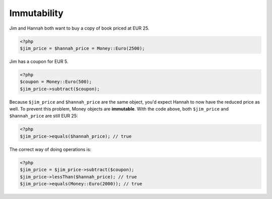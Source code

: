 
Immutability
============

Jim and Hannah both want to buy a copy of book priced at EUR 25. 

.. code-block:: php
   
   <?php
   $jim_price = $hannah_price = Money::Euro(2500);

Jim has a coupon for EUR 5.
   
.. code-block:: php
   
   <?php
   $coupon = Money::Euro(500);
   $jim_price->subtract($coupon);

Because ``$jim_price`` and ``$hannah_price`` are the same object, you'd expect Hannah to now have the reduced
price as well. To prevent this problem, Money objects are **immutable**. With the code above, both 
``$jim_price`` and ``$hannah_price`` are still EUR 25:

.. code-block:: php
   
   <?php 
   $jim_price->equals($hannah_price); // true

The correct way of doing operations is:

.. code-block:: php
   
   <?php
   $jim_price = $jim_price->subtract($coupon);
   $jim_price->lessThan($hannah_price); // true
   $jim_price->equals(Money::Euro(2000)); // true
   


